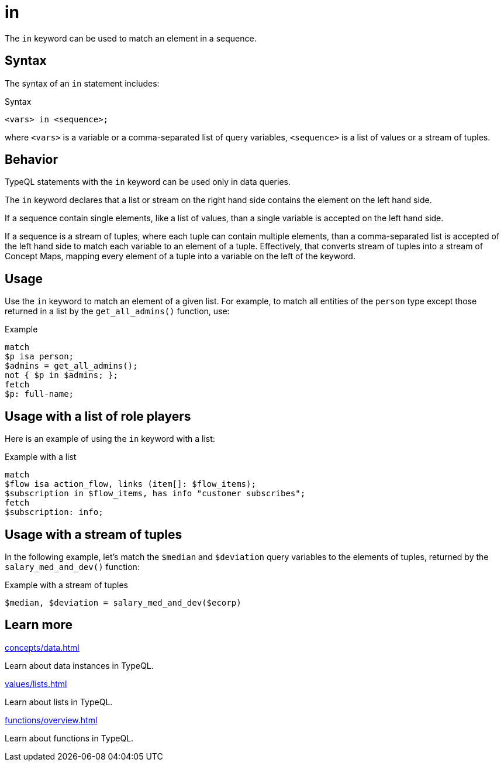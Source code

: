 = in

The `in` keyword can be used to match an element in a sequence.

== Syntax

The syntax of an `in` statement includes:

.Syntax
[,typeql]
----
<vars> in <sequence>;
----

where `<vars>` is a variable or a comma-separated list of query variables,
`<sequence>` is a list of values or a stream of tuples.

== Behavior

TypeQL statements with the `in` keyword can be used only in data queries.

The `in` keyword declares that a list or stream on the right hand side contains the element on the left hand side.

If a sequence contain single elements, like a list of values, than a single variable is accepted on the left hand side.

If a sequence is a stream of tuples, where each tuple can contain multiple elements,
than a comma-separated list is accepted of the left hand side to match each variable to an element of a tuple.
Effectively, that converts stream of tuples into a stream of Concept Maps,
mapping every element of a tuple into a variable on the left of the keyword.

== Usage

Use the `in` keyword to match an element of a given list.
For example, to match all entities of the `person` type
except those returned in a list by the `get_all_admins()` function, use:

.Example
[,typeql]
----
match
$p isa person;
$admins = get_all_admins();
not { $p in $admins; };
fetch
$p: full-name;
----

== Usage with a list of role players

Here is an example of using the `in` keyword with a list:

.Example with a list
[,typeql]
----
match
$flow isa action_flow, links (item[]: $flow_items);
$subscription in $flow_items, has info "customer subscribes";
fetch
$subscription: info;
----

== Usage with a stream of tuples

In the following example, let's match the `$median` and `$deviation` query variables to the elements of tuples,
returned by the `salary_med_and_dev()` function:

.Example with a stream of tuples
[,typeql]
----
$median, $deviation = salary_med_and_dev($ecorp)
----

== Learn more

[cols-2]
--
.xref:concepts/data.adoc[]
[.clickable]
****
Learn about data instances in TypeQL.
****

.xref:values/lists.adoc[]
[.clickable]
****
Learn about lists in TypeQL.
****

.xref:functions/overview.adoc[]
[.clickable]
****
Learn about functions in TypeQL.
****
--